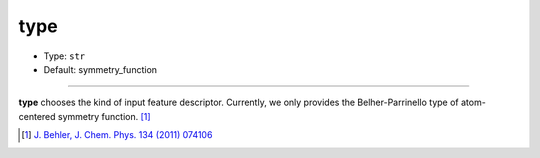 ====
type
====

- Type: ``str``
- Default: symmetry_function

----

**type** chooses the kind of input feature descriptor. Currently, we only provides the Belher-Parrinello type of atom-centered symmetry function. [#f1]_

.. [#f1] `J. Behler, J. Chem. Phys. 134 (2011) 074106`_

.. _J. Behler, J. Chem. Phys. 134 (2011) 074106: https://aip.scitation.org/doi/10.1063/1.3553717

